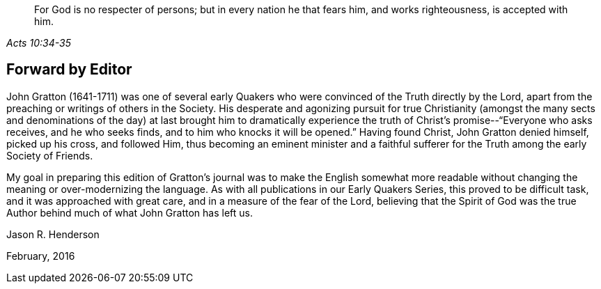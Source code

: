 [quote.epigraph, , Acts 10:34-35]
____
For God is no respecter of persons;
but in every nation he that fears him, and works
righteousness, is accepted with him.
____

== Forward by Editor

John Gratton (1641-1711) was one of several early Quakers who
were convinced of the Truth directly by the Lord,
apart from the preaching or writings of others in the Society.
His desperate and agonizing pursuit for true Christianity (amongst the many
sects and denominations of the day) at last brought him to dramatically
experience the truth of Christ`'s promise--"`Everyone who asks receives,
and he who seeks finds, and to him who knocks it will be opened.`"
Having found Christ, John Gratton denied himself, picked up his cross, and followed Him,
thus becoming an eminent minister and a faithful sufferer for
the Truth among the early Society of Friends.

My goal in preparing this edition of Gratton`'s journal
was to make the English somewhat more readable without
changing the meaning or over-modernizing the language.
As with all publications in our Early Quakers Series, this proved to be difficult task,
and it was approached with great care, and in a measure of the fear of the Lord,
believing that the Spirit of God was the true Author
behind much of what John Gratton has left us.

[.signed-section-signature]
Jason R. Henderson

[.signed-section-context-close]
February, 2016
